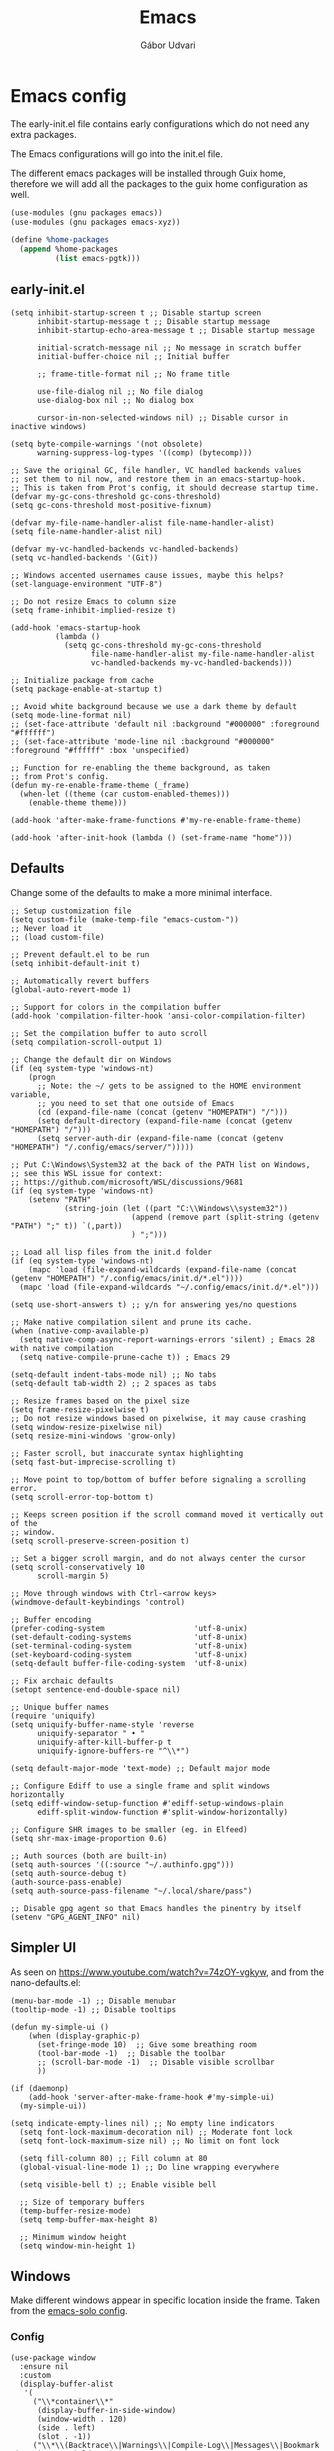 #+title: Emacs
#+author: Gábor Udvari

* Emacs config

The early-init.el file contains early configurations which do not need any extra packages.

#+BEGIN_SRC text :noweb yes :exports none :mkdirp yes :tangle home/.config/emacs/early-init.el
  <<emacs-early>>
#+END_SRC

The Emacs configurations will go into the init.el file.

#+BEGIN_SRC text :noweb yes :exports none :mkdirp yes :tangle home/.config/emacs/init.el
  <<emacs>>
#+END_SRC

The different emacs packages will be installed through Guix home, therefore we will add all the packages to the guix home configuration as well.

#+BEGIN_SRC scheme :noweb-ref guix-home
  (use-modules (gnu packages emacs))
  (use-modules (gnu packages emacs-xyz))

  (define %home-packages
    (append %home-packages
            (list emacs-pgtk)))
#+END_SRC

** early-init.el

#+BEGIN_SRC elisp :noweb-ref emacs-early
  (setq inhibit-startup-screen t ;; Disable startup screen
        inhibit-startup-message t ;; Disable startup message
        inhibit-startup-echo-area-message t ;; Disable startup message

        initial-scratch-message nil ;; No message in scratch buffer
        initial-buffer-choice nil ;; Initial buffer

        ;; frame-title-format nil ;; No frame title

        use-file-dialog nil ;; No file dialog
        use-dialog-box nil ;; No dialog box

        cursor-in-non-selected-windows nil) ;; Disable cursor in inactive windows)

  (setq byte-compile-warnings '(not obsolete)
        warning-suppress-log-types '((comp) (bytecomp)))

  ;; Save the original GC, file handler, VC handled backends values
  ;; set them to nil now, and restore them in an emacs-startup-hook.
  ;; This is taken from Prot's config, it should decrease startup time.
  (defvar my-gc-cons-threshold gc-cons-threshold)
  (setq gc-cons-threshold most-positive-fixnum)

  (defvar my-file-name-handler-alist file-name-handler-alist)
  (setq file-name-handler-alist nil)

  (defvar my-vc-handled-backends vc-handled-backends)
  (setq vc-handled-backends '(Git))

  ;; Windows accented usernames cause issues, maybe this helps?
  (set-language-environment "UTF-8")

  ;; Do not resize Emacs to column size
  (setq frame-inhibit-implied-resize t)

  (add-hook 'emacs-startup-hook
            (lambda ()
              (setq gc-cons-threshold my-gc-cons-threshold
                    file-name-handler-alist my-file-name-handler-alist
                    vc-handled-backends my-vc-handled-backends)))

  ;; Initialize package from cache
  (setq package-enable-at-startup t)

  ;; Avoid white background because we use a dark theme by default
  (setq mode-line-format nil)
  ;; (set-face-attribute 'default nil :background "#000000" :foreground "#ffffff")
  ;; (set-face-attribute 'mode-line nil :background "#000000" :foreground "#ffffff" :box 'unspecified)

  ;; Function for re-enabling the theme background, as taken
  ;; from Prot's config.
  (defun my-re-enable-frame-theme (_frame)
    (when-let ((theme (car custom-enabled-themes)))
      (enable-theme theme)))

  (add-hook 'after-make-frame-functions #'my-re-enable-frame-theme)

  (add-hook 'after-init-hook (lambda () (set-frame-name "home")))
#+END_SRC

** Defaults

Change some of the defaults to make a more minimal interface.

#+begin_src elisp :noweb-ref emacs
  ;; Setup customization file
  (setq custom-file (make-temp-file "emacs-custom-"))
  ;; Never load it
  ;; (load custom-file)

  ;; Prevent default.el to be run
  (setq inhibit-default-init t)

  ;; Automatically revert buffers
  (global-auto-revert-mode 1)

  ;; Support for colors in the compilation buffer
  (add-hook 'compilation-filter-hook 'ansi-color-compilation-filter)

  ;; Set the compilation buffer to auto scroll
  (setq compilation-scroll-output 1)

  ;; Change the default dir on Windows
  (if (eq system-type 'windows-nt)
      (progn
        ;; Note: the ~/ gets to be assigned to the HOME environment variable,
        ;; you need to set that one outside of Emacs
        (cd (expand-file-name (concat (getenv "HOMEPATH") "/")))
        (setq default-directory (expand-file-name (concat (getenv "HOMEPATH") "/")))
        (setq server-auth-dir (expand-file-name (concat (getenv "HOMEPATH") "/.config/emacs/server/")))))

  ;; Put C:\Windows\System32 at the back of the PATH list on Windows,
  ;; see this WSL issue for context:
  ;; https://github.com/microsoft/WSL/discussions/9681
  (if (eq system-type 'windows-nt)
      (setenv "PATH"
              (string-join (let ((part "C:\\Windows\\system32"))
                             (append (remove part (split-string (getenv "PATH") ";" t)) `(,part))
                             ) ";")))

  ;; Load all lisp files from the init.d folder
  (if (eq system-type 'windows-nt)
      (mapc 'load (file-expand-wildcards (expand-file-name (concat (getenv "HOMEPATH") "/.config/emacs/init.d/*.el"))))
    (mapc 'load (file-expand-wildcards "~/.config/emacs/init.d/*.el")))

  (setq use-short-answers t) ;; y/n for answering yes/no questions

  ;; Make native compilation silent and prune its cache.
  (when (native-comp-available-p)
    (setq native-comp-async-report-warnings-errors 'silent) ; Emacs 28 with native compilation
    (setq native-compile-prune-cache t)) ; Emacs 29

  (setq-default indent-tabs-mode nil) ;; No tabs
  (setq-default tab-width 2) ;; 2 spaces as tabs

  ;; Resize frames based on the pixel size
  (setq frame-resize-pixelwise t)
  ;; Do not resize windows based on pixelwise, it may cause crashing
  (setq window-resize-pixelwise nil)
  (setq resize-mini-windows 'grow-only)

  ;; Faster scroll, but inaccurate syntax highlighting
  (setq fast-but-imprecise-scrolling t)

  ;; Move point to top/bottom of buffer before signaling a scrolling error.
  (setq scroll-error-top-bottom t)

  ;; Keeps screen position if the scroll command moved it vertically out of the
  ;; window.
  (setq scroll-preserve-screen-position t)

  ;; Set a bigger scroll margin, and do not always center the cursor
  (setq scroll-conservatively 10
        scroll-margin 5)

  ;; Move through windows with Ctrl-<arrow keys>
  (windmove-default-keybindings 'control)

  ;; Buffer encoding
  (prefer-coding-system                    'utf-8-unix)
  (set-default-coding-systems              'utf-8-unix)
  (set-terminal-coding-system              'utf-8-unix)
  (set-keyboard-coding-system              'utf-8-unix)
  (setq-default buffer-file-coding-system  'utf-8-unix)

  ;; Fix archaic defaults
  (setopt sentence-end-double-space nil)

  ;; Unique buffer names
  (require 'uniquify)
  (setq uniquify-buffer-name-style 'reverse
        uniquify-separator " • "
        uniquify-after-kill-buffer-p t
        uniquify-ignore-buffers-re "^\\*")

  (setq default-major-mode 'text-mode) ;; Default major mode

  ;; Configure Ediff to use a single frame and split windows horizontally
  (setq ediff-window-setup-function #'ediff-setup-windows-plain
        ediff-split-window-function #'split-window-horizontally)

  ;; Configure SHR images to be smaller (eg. in Elfeed)
  (setq shr-max-image-proportion 0.6)

  ;; Auth sources (both are built-in)
  (setq auth-sources '((:source "~/.authinfo.gpg")))
  (setq auth-source-debug t)
  (auth-source-pass-enable)
  (setq auth-source-pass-filename "~/.local/share/pass")

  ;; Disable gpg agent so that Emacs handles the pinentry by itself
  (setenv "GPG_AGENT_INFO" nil)
#+end_src

** Simpler UI

As seen on https://www.youtube.com/watch?v=74zOY-vgkyw, and from the nano-defaults.el:

#+begin_src elisp :noweb-ref emacs
  (menu-bar-mode -1) ;; Disable menubar
  (tooltip-mode -1) ;; Disable tooltips

  (defun my-simple-ui ()
      (when (display-graphic-p)
        (set-fringe-mode 10)  ;; Give some breathing room
        (tool-bar-mode -1)  ;; Disable the toolbar
        ;; (scroll-bar-mode -1)  ;; Disable visible scrollbar
        ))

  (if (daemonp)
      (add-hook 'server-after-make-frame-hook #'my-simple-ui)
    (my-simple-ui))

  (setq indicate-empty-lines nil) ;; No empty line indicators
    (setq font-lock-maximum-decoration nil) ;; Moderate font lock
    (setq font-lock-maximum-size nil) ;; No limit on font lock

    (setq fill-column 80) ;; Fill column at 80
    (global-visual-line-mode 1) ;; Do line wrapping everywhere

    (setq visible-bell t) ;; Enable visible bell

    ;; Size of temporary buffers
    (temp-buffer-resize-mode)
    (setq temp-buffer-max-height 8)

    ;; Minimum window height
    (setq window-min-height 1)
#+end_src

** Windows

Make different windows appear in specific location inside the frame. Taken from the [[https://github.com/LionyxML/emacs-solo/blob/main/init.el][emacs-solo config]].

*** Config

#+begin_src elisp :noweb-ref emacs
  (use-package window
    :ensure nil
    :custom
    (display-buffer-alist
     '(
       ("\\*container\\*"
        (display-buffer-in-side-window)
        (window-width . 120)
        (side . left)
        (slot . -1))
       ("\\*\\(Backtrace\\|Warnings\\|Compile-Log\\|Messages\\|Bookmark List\\|Occur\\|eldoc\\)\\*"
        (display-buffer-in-side-window)
        (window-height . 0.25)
        (side . bottom)
        (slot . 0))
       ("\\*\\(Async Shell Command\\|Shell Command\\|compilation\\)\\*"
        (display-buffer-in-side-window)
        (window-height . 0.25)
        (side . bottom)
        (slot . 0))
       ("\\*\\([Hh]elp\\)\\*"
        (display-buffer-in-side-window)
        (window-width . 75)
        (side . right)
        (slot . 0))
       ("\\*\\(Ibuffer\\)\\*"
        (display-buffer-in-side-window)
        (window-width . 100)
        (side . right)
        (slot . 1))
       ("\\*\\(Flymake diagnostics\\|xref\\|Completions\\)"
        (display-buffer-in-side-window)
        (window-height . 0.25)
        (side . bottom)
        (slot . 1))
       ("\\*\\(grep\\|find\\)\\*"
        (display-buffer-in-side-window)
        (window-height . 0.25)
        (side . bottom)
        (slot . 2))
       )))
#+end_src

** Fonts

*** Config

Do not use any packages for this, just the built-in ~set-face-attribute~.

#+begin_src elisp :noweb-ref emacs
  (defun apply-fonts (variable-font fixed-font)
    (progn (let ((font fixed-font))
               (if (member font (font-family-list))
                   (progn (set-face-attribute 'default nil :font font :height 100)
                          (set-face-attribute 'fixed-pitch nil :font font :height 100))))
             (let ((font variable-font))
               (if (member font (font-family-list))
                   (progn (set-face-attribute 'mode-line nil :font font :height 120)
                          (set-face-attribute 'variable-pitch nil :font font :height 120))))))
#+end_src

We set separate fonts on Windows and where Guix is available, because Guix can install our custom fonts, but [[https://github.com/microsoft/terminal/issues/3257][Windows currently has issues]] with user installed fonts. Use Calibri and Cascadia Mono on Windows and use Cantarell and Fira Code where Guix is available:

#+begin_src elisp :noweb-ref emacs
  (defun my-fonts ()
    (cond ((eq system-type 'windows-nt) (apply-fonts "Calibri" "Cascadia Mono"))
          ((executable-find "guix") (apply-fonts "Cantarell" "Fira Code"))))
#+end_src

#+begin_src elisp :noweb-ref emacs
  (my-fonts)
  (if (daemonp)
      (add-hook 'server-after-make-frame-hook #'my-fonts))
#+end_src

** Modus themes

*** Installation

The themes modus-operandi and modus-vivendi are part of Emacs since version 28. No need for installation.

*** Config

#+begin_src elisp :noweb-ref emacs
  ;; Make customisations that affect Emacs faces BEFORE loading a theme
  ;; (any change needs a theme re-load to take effect).
  (use-package emacs
    :init
    ;; If you like two specific themes and want to switch between them, you
    ;; can specify them in `modus-themes-to-toggle' and then invoke the command
    ;; `modus-themes-toggle'.  All the themes are included in the variable
    ;; `modus-themes-collection'.
    (setq modus-themes-to-toggle '(modus-operandi modus-vivendi))

    ;; Set org blocks background
    (setq modus-themes-org-blocks 'gray-background) ; {nil,'gray-background,'tinted-background}

    (setq modus-themes-headings ; read the manual's entry or the doc string
          '((0 variable-pitch light 1.9)
            (1 variable-pitch light 1.8)
            (2 variable-pitch regular 1.7)
            (3 variable-pitch regular 1.6)
            (4 variable-pitch regular 1.5)
            (5 variable-pitch 1.4) ; absence of weight means `bold'
            (6 variable-pitch 1.3)
            (7 variable-pitch 1.2)
            (t variable-pitch 1.1)))

    ;; They are nil by default...
    (setq modus-themes-mixed-fonts t
          modus-themes-variable-pitch-ui t)

    ;; Configure modeline
    (setq modus-themes-mode-line '(accented borderless 4 0.9))

    ;; Add background for fringe area
    (setq modus-themes-fringes 'subtle)

    ;; Read the doc string or manual for this one.  The symbols can be
    ;; combined in any order.
    (setq modus-themes-region '(intense no-extend neutral))

    ;; Disable all other themes to avoid awkward blending:
    (mapc #'disable-theme custom-enabled-themes)

    :config
    ;; We use the built-in theme
    (load-theme 'modus-operandi))
#+end_src

** Package handling

Enable packages and use-package in all cases regardless of version (I use at least Emacs 29 everywhere) or OS.

#+begin_src elisp :noweb-ref emacs
  (require 'package)
  (eval-when-compile
    (require 'use-package))
#+end_src

Packages should not be ensured when Guix is available, but useful otherwise.

#+begin_src elisp :noweb-ref emacs
  (unless (or (executable-find "guix") (package-installed-p 'quelpa))
    (package-vc-install "https://github.com/quelpa/quelpa")

    ;; This is the officialy recommended way to bootstrap quelpa, but the
    ;; raw.githubusercontent.com domain might be prohibited
    ; (with-temp-buffer
    ;   (url-insert-file-contents "https://raw.githubusercontent.com/quelpa/quelpa/master/quelpa.el")
    ;   (eval-buffer)
    ;  (quelpa-self-upgrade)))
    )

  (setq quelpa-checkout-melpa-p ())
  (setq quelpa-update-melpa-p ())
#+end_src

** No littering

*** Installation

If Guix is not installed, then install within Emacs with Quelpa:

#+begin_src elisp :noweb-ref emacs
  (unless (executable-find "guix")
    (progn
      (quelpa
       '(compat
         :fetcher github
         :repo "emacs-compat/compat"))
      (quelpa
       '(no-littering
         :fetcher github
         :repo "emacscollective/no-littering"))))
#+end_src

Add the Guix package to the home config:

#+begin_src scheme :noweb-ref guix-home
  (define %home-packages
    (append %home-packages
            (list emacs-no-littering)))
#+end_src

*** Config

#+begin_src elisp :noweb-ref emacs
  (use-package no-littering
    :init
    ;; Move auto-save files to var
    (setq auto-save-file-name-transforms
          `((".*" ,(no-littering-expand-var-file-name "auto-save/") t)))
    ;; Store custom-file in etc
    (setq custom-file (no-littering-expand-etc-file-name "custom.el"))
    (load custom-file 'noerror 'nomessage)
    ;; Enable no-littering to configure auto-save, backup, etc.
    (no-littering-theme-backups))
#+end_src

** Spacious padding

*** Installation

If guix is not installed, then install within Emacs using quelpa:

#+begin_src elisp :noweb-ref emacs
  (unless (executable-find "guix")
    (quelpa
     '(spacious-padding
       :fetcher github
       :repo "protesilaos/spacious-padding")))
#+end_src

Add the Guix packages to the home config:

#+begin_src scheme :noweb-ref guix-home
  (define %home-packages
    (append %home-packages
            (list emacs-spacious-padding)))
#+end_src

*** Configuration

#+BEGIN_SRC elisp :noweb-ref emacs
  (use-package spacious-padding
    :config
    (setq spacious-padding-widths
      '( :internal-border-width 0
         :header-line-width 4
         :mode-line-width 6
         :tab-width 4
         :tab-bar-width 0
         :right-divider-width 30
         :scroll-bar-width 20
         :fringe-width 8))
    ;; Emacs server-client mode has an ugly black border, this fixes it
    (if (daemonp)
        (add-hook 'server-after-make-frame-hook (lambda () (spacious-padding-mode 1)))
        (spacious-padding-mode 1)))
#+END_SRC

** Line numbers

#+BEGIN_SRC elisp :noweb-ref emacs
  (use-package display-line-numbers
    :config
    ;; Set absolute line numbers.  A value of "relative" is also useful.
    (setq display-line-numbers-type t)

    ;; Enable line numbers for programming modes
    (add-hook 'prog-mode-hook (lambda () (display-line-numbers-mode 1))))
#+END_SRC

** svg-tag-mode

*** Installation

If guix is not installed, then install within Emacs using quelpa:

#+BEGIN_SRC elisp :noweb-ref emacs
  (unless (executable-find "guix")
    (quelpa
     '(svg-lib
       :fetcher github
       :stable nil
       :repo "rougier/svg-lib"))
    (quelpa
     '(svg-tag-mode
       :fetcher github
       :stable nil
       :repo "rougier/svg-tag-mode"))
    )
#+END_SRC

Add the Guix packages to the home config:

#+BEGIN_SRC scheme :noweb-ref guix-home
  (define %home-packages
    (append %home-packages
            (list emacs-svg-lib emacs-svg-tag-mode)))
#+END_SRC

*** Configuration

#+begin_src elisp :noweb-ref emacs
  ;; Same as example-2.el from svg-tag-mode
  (defconst date-re "[0-9]\\{4\\}-[0-9]\\{2\\}-[0-9]\\{2\\}")
  (defconst time-re "[0-9]\\{2\\}:[0-9]\\{2\\}")
  (defconst day-re "[A-Za-z]\\{1,3\\}")  ;;; Allow less than 1 character for HUN localization
  (defconst day-time-re (format "\\(%s\\)? ?\\(%s\\)?" day-re time-re))

  (defun svg-progress-percent (value)
    (save-match-data
      (svg-image (svg-lib-concat
                  (svg-lib-progress-bar  (/ (string-to-number value) 100.0)
                                         nil :margin 0 :stroke 2 :radius 3 :padding 2 :width 11)
                  (svg-lib-tag (concat value "%")
                               nil :stroke 0 :margin 0)) :ascent 'center)))

  (defun svg-progress-count (value)
    (save-match-data
      (let* ((seq (split-string value "/"))
             (count (if (stringp (car seq))
                        (float (string-to-number (car seq)))
                      0))
             (total (if (stringp (cadr seq))
                        (float (string-to-number (cadr seq)))
                      1000)))
        (svg-image (svg-lib-concat
                    (svg-lib-progress-bar (/ count total) nil
                                          :margin 0 :stroke 2 :radius 3 :padding 2 :width 11)
                    (svg-lib-tag value nil
                                 :stroke 0 :margin 0)) :ascent 'center))))

  (use-package svg-tag-mode
    :init
    (setq svg-tag-tags
          `(
            ;; Org tags
            ; (":\\([A-Za-z0-9]+\\)" . ((lambda (tag) (svg-tag-make tag))))
            ; (":\\([A-Za-z0-9]+[ \-]\\)" . ((lambda (tag) tag)))

            ;; Task priority
            ("\\[#[A-Z]\\]" . ( (lambda (tag)
                                  (svg-tag-make tag :face 'org-priority
                                                :beg 2 :end -1 :margin 0))))

            ;; TODO / DONE
            ("TODO" . ((lambda (tag) (svg-tag-make "TODO" :face 'org-todo :inverse t :margin 0))))
            ("DONE" . ((lambda (tag) (svg-tag-make "DONE" :face 'org-done :margin 0))))


            ;; Citation of the form [cite:@Knuth:1984]
            ("\\(\\[cite:@[A-Za-z]+:\\)" . ((lambda (tag)
                                              (svg-tag-make tag
                                                            :inverse t
                                                            :beg 7 :end -1
                                                            :crop-right t))))
            ("\\[cite:@[A-Za-z]+:\\([0-9]+\\]\\)" . ((lambda (tag)
                                                       (svg-tag-make tag
                                                                     :end -1
                                                                     :crop-left t))))


            ;; Active date (with or without day name, with or without time)
            (,(format "\\(<%s>\\)" date-re) .
             ((lambda (tag)
                (svg-tag-make tag :beg 1 :end -1 :margin 0))))
            (,(format "\\(<%s \\)%s>" date-re day-time-re) .
             ((lambda (tag)
                (svg-tag-make tag :beg 1 :inverse nil :crop-right t :margin 0))))
            (,(format "<%s \\(%s>\\)" date-re day-time-re) .
             ((lambda (tag)
                (svg-tag-make tag :end -1 :inverse t :crop-left t :margin 0))))

            ;; Inactive date (with or without day name, with or without time)
            (,(format "\\(\\[%s\\]\\)" date-re) .
             ((lambda (tag)
                (svg-tag-make tag :beg 1 :end -1 :margin 0 :face 'org-date))))
            (,(format "\\(\\[%s \\)%s\\]" date-re day-time-re) .
             ((lambda (tag)
                (svg-tag-make tag :beg 1 :inverse nil :crop-right t :margin 0 :face 'org-date))))
            (,(format "\\[%s \\(%s\\]\\)" date-re day-time-re) .
             ((lambda (tag)
                (svg-tag-make tag :end -1 :inverse t :crop-left t :margin 0 :face 'org-date))))

            ;; Progress
            ("\\(\\[[0-9]\\{1,3\\}%\\]\\)" . ((lambda (tag)
                                                (svg-progress-percent (substring tag 1 -2)))))
            ("\\(\\[[0-9]+/[0-9]+\\]\\)" . ((lambda (tag)
                                              (svg-progress-count (substring tag 1 -1)))))
            ))
    :hook (;(prog-mode . svg-tag-mode)
           (org-mode . svg-tag-mode))
    )
#+end_src

** Dired

*** Configuration

#+begin_src elisp :noweb-ref emacs
  (use-package dired
    :config
    (setq dired-kill-when-opening-new-dired-buffer 1)
    (when (eq system-type 'windows-nt)
      ;; ls-lisp.el only kicks in on Windows. Everywhere else where
      ;; coreutils is available the TIME_STYLE environment variable
      ;; can be used. That one is taken care by exec-path-from-shell.
      (setq ls-lisp-format-time-list '("%F %H:%M" "%F %H:%M")
            ls-lisp-use-localized-time-format t)))
#+end_src

** Which key

*** Installation

If guix is not installed, then install within Emacs using quelpa:

#+BEGIN_SRC elisp :noweb-ref emacs
  (unless (executable-find "guix")
    (quelpa
     '(which-key
       :fetcher github
       :repo "justbur/emacs-which-key")))
#+END_SRC

Add the Guix packages to the home config:

#+BEGIN_SRC scheme :noweb-ref guix-home
  (define %home-packages
    (append %home-packages
            (list emacs-which-key)))
#+END_SRC

*** Configuration

#+BEGIN_SRC elisp :noweb-ref emacs
  (use-package which-key
    :init
    (which-key-mode)
    )
#+END_SRC

** Exec path from shell

*** Installation

If guix is not installed, then install within Emacs using quelpa:

#+BEGIN_SRC elisp :noweb-ref emacs
  (unless (executable-find "guix")
    (quelpa
     '(exec-path-from-shell
       :fetcher github
       :repo "purcell/exec-path-from-shell")))
#+END_SRC

Add the Guix packages to the home config:

#+BEGIN_SRC scheme :noweb-ref guix-home
  (define %home-packages
    (append %home-packages
            (list emacs-exec-path-from-shell)))
#+END_SRC

*** Configuration

#+begin_src elisp :noweb-ref emacs
  (use-package exec-path-from-shell
    :init
    ;; TODO: there is something breaking Emacs if an interactive shell is used, only do a login shell
    (setq exec-path-from-shell-arguments (list "-l"))
    ;; There is an issue setting variables on Windows, set the shell variables depending on the OS
    (if (eq system-type 'windows-nt)
        (setq exec-path-from-shell-variables ())
      (setq exec-path-from-shell-variables '("PATH" "SSH_AUTH_SOCK" "SSH_AGENT_PID" "TIME_STYLE")))
    :config
    (exec-path-from-shell-initialize))
#+end_src

** Vertico

*** Installation

If guix is not installed, then install within Emacs using quelpa:

#+BEGIN_SRC elisp :noweb-ref emacs
  (unless (executable-find "guix")
    (quelpa
     '(vertico
       :fetcher github
       :repo "minad/vertico")))
#+END_SRC

Add the Guix package to the home config:

#+BEGIN_SRC scheme :noweb-ref guix-home
  (define %home-packages
    (append %home-packages
            (list emacs-vertico)))
#+END_SRC

*** Configuration

#+BEGIN_SRC elisp :noweb-ref emacs
  ;; Configure vertico
  (use-package vertico
    :init
    (vertico-mode)
    (setq enable-recursive-minibuffers t))
#+END_SRC

** Orderless

*** Installation

If guix is not installed, then install within Emacs using quelpa:

#+BEGIN_SRC elisp :noweb-ref emacs
  (unless (executable-find "guix")
    (quelpa
     '(orderless
       :fetcher github
       :repo "oantolin/orderless")))
#+END_SRC

Add the Guix packages to the home config:

#+BEGIN_SRC scheme :noweb-ref guix-home
  (define %home-packages
    (append %home-packages
            (list emacs-orderless)))
#+END_SRC

*** Configuration

#+BEGIN_SRC elisp :noweb-ref emacs
  (use-package orderless
    :custom
    (completion-styles '(orderless basic))
    (completion-category-overrides '((file (styles basic partial-completion)))))
#+END_SRC

** Syntax checking

*** Installation

If guix is not installed, then install within Emacs using quelpa:

#+BEGIN_SRC elisp :noweb-ref emacs
  (unless (executable-find "guix")
    (quelpa
     '(flycheck
       :fetcher github
       :repo "flycheck/flycheck"
       :files (:defaults
             "flycheck-readme.txt"))))
#+END_SRC

Add the Guix packages to the home config:

#+BEGIN_SRC scheme :noweb-ref guix-home
  (define %home-packages
    (append %home-packages
            (list emacs-flycheck)))
#+END_SRC

*** Configuration

#+BEGIN_SRC elisp :noweb-ref emacs
  (use-package flycheck
    :init (global-flycheck-mode))
#+END_SRC

** Spell checking

*** Installation

Flyspell is part of Emacs, no need to install the Emacs package separately.

Add the language file Guix packages to the home config:
#+begin_src scheme :noweb-ref guix-home
  (use-modules (gnu packages hunspell))

  (define %home-packages
    (append %home-packages
            (list hunspell
                  hunspell-dict-hu
                  hunspell-dict-en)))
#+end_src

If you are not on Guix you can download the dictionaries from the LibreOffice repository:

https://cgit.freedesktop.org/libreoffice/dictionaries/tree

*** Configuration

#+BEGIN_SRC elisp :noweb-ref emacs
  (use-package flyspell
    :init
    ;; Configure hunspell
    (setq ispell-program-name "hunspell")
    (setq ispell-hunspell-dict-paths-alist
          '(("hu_HU" (concat (if (eq system-type 'windows-nt) (getenv "USERPROFILE") "~") (if (executable-find "guix") "/.guix-home/profile" "/.local") "/share/hunspell/hu_HU.aff"))
            ("en_US" (concat (if (eq system-type 'windows-nt) (getenv "USERPROFILE") "~") (if (executable-find "guix") "/.guix-home/profile" "/.local") "/share/hunspell/en_US.aff"))
            ))
    (setq ispell-local-dictionary-alist
          '(("Hungarian" "[[:alpha:]]" "[^[:alpha:]]" "[']" nil ("-d" "hu_HU") nil utf-8)
            ("English"   "[[:alpha:]]" "[^[:alpha:]]" "[']" nil ("-d" "en_US") nil utf-8)
            ))
    )
#+END_SRC

** Pass

*** Installation

If guix is not installed, then install within Emacs using quelpa, with all the dependencies:

#+begin_src elisp :noweb-ref emacs
  (unless (executable-find "guix")
    (progn
      (quelpa
       '(compat
         :fetcher github
         :repo "emacs-compat/compat"))
      (quelpa
       '(with-editor
          :fetcher github
          :repo "magit/with-editor"))
      (quelpa
       '(password-store
         :fetcher github
         :repo "emacsmirror/password-store"))
      (quelpa
       '(password-store-otp
         :fetcher github
         :repo "volrath/password-store-otp.el"))
      (quelpa
       '(pass
         :fetcher github
         :repo "NicolasPetton/pass"))))
#+end_src

Add the Guix packages to the home config:

#+begin_src scheme :noweb-ref guix-home
  (use-modules (gnu packages emacs-xyz))

  (define %home-packages
    (append %home-packages
            (list emacs-pass)))
#+end_src

*** Configuration

#+BEGIN_SRC elisp :noweb-ref emacs
  (use-package pass)
#+END_SRC

** Age

Age is a dependency of Passage, if guix is not used we need to take care of it manually.

*** Installation

If guix is not installed, then install within Emacs using quelpa:

#+begin_src elisp :noweb-ref emacs
  (unless (executable-find "guix")
    (quelpa
     '(age
       :fetcher github
       :repo "anticomputer/age.el")))
#+end_src

If guix is used, then ~emacs-passage~ will already install it, because it is a dependency.

*** Configuration

#+begin_src elisp :noweb-ref emacs
  (use-package age
    :config
    (age-file-enable))
#+end_src

** Passage

*** Installation

If guix is not installed, then install within Emacs using quelpa and all the dependencies:

#+begin_src elisp :noweb-ref emacs
  (unless (executable-find "guix")
    (progn
      (quelpa
       '(compat
         :fetcher github
         :repo "emacs-compat/compat"))
      (quelpa
       '(with-editor
          :fetcher github
          :repo "magit/with-editor"))
      (quelpa
       '(s
         :fetcher github
         :repo "magnars/s.el"))
      (quelpa
       '(dash
         :fetcher github
         :repo "magnars/dash.el"))
      (quelpa
       '(f
         :fetcher github
         :repo "rejeep/f.el"))
       (quelpa
        '(passage
          :fetcher github
          :repo "anticomputer/passage.el"))))
#+end_src

Add the Guix packages to the home config:

#+begin_src scheme :noweb-ref guix-home
  (use-modules (gnu packages emacs-xyz))

  (define %home-packages
    (append %home-packages
            (list emacs-passage)))
#+end_src

*** Configuration

#+begin_src elisp :noweb-ref emacs
  (use-package passage)
#+end_src

** MU4E

*** Installation

TODO Need to figure out a way to install mu4e with quelpa.

Add the package to the guix-home config:

#+begin_src scheme :noweb-ref guix-home
  (use-modules (gnu packages mail))

  (define %home-packages
    (append %home-packages
            (list mu)))
#+end_src

*** Configuration

#+begin_src elisp :noweb-ref emacs
  (use-package mu4e
    :if (executable-find "guix")
    :config
    (setq mu4e-maildir "~/Mail")  ; Path to your Maildir
    (setq mu4e-get-mail-command "mbsync --all")
    (setq mu4e-confirm-quit nil)  ; Do not ask when quitting
    (setq mu4e-update-interval 300)  ; Update interval in seconds
    (setq mu4e-contexts
          `( ,(make-mu4e-context
               :name "gGmail"
               :enter-func (lambda () (mu4e-message "Entering Gmail context"))
               :leave-func (lambda () (mu4e-message "Leaving Gmail context"))
               :match-func (lambda (msg)
                             (when msg
                               (mu4e-message-contact-field-matches msg
                                                                   :to "gabor.udvari@gmail.com")))
               :vars '( ( user-mail-address	    . "gabor.udvari@gmail.com" )
                        ( user-full-name	    . "Udvari Gábor" )
                        ( message-signature .
                          (concat
                           "Üdvözlettel,\n"
                           "Udvari Gábor\n"))))

             ,(make-mu4e-context
               :name "hPersonal Hungarian"
               :enter-func (lambda () (mu4e-message "Entering Personal Hungarian context"))
               :leave-func (lambda () (mu4e-message "Leaving Personal Hungarian context"))
               :match-func (lambda (msg)
                             (when msg
                               (mu4e-message-contact-field-matches msg
                                                                   :to "level@udvarigabor.hu")))
               :vars '( ( user-mail-address	       . "level@udvarigabor.hu" )
                        ( user-full-name	       . "Udvari Gábor" )
                        ( message-signature         .
                          (concat
                           "Üdvözlettel,\n"
                           "Udvari Gábor\n"))))

             ,(make-mu4e-context
               :name "ePersonal English"
               :enter-func (lambda () (mu4e-message "Entering Personal English context"))
               :leave-func (lambda () (mu4e-message "Leaving Personal English context"))
               :match-func (lambda (msg)
                             (when msg
                               (mu4e-message-contact-field-matches msg
                                                                   :to "mail@gaborudvari.com")))
               :vars '( ( user-mail-address	       . "mail@gaborudvari.com" )
                        ( user-full-name	       . "Gabor Udvari" )
                        ( message-signature         .
                          (concat
                           "Best regards,\n"
                           "Gabor Udvari\n"))))))

    ;; set `mu4e-context-policy` and `mu4e-compose-policy` to tweak when mu4e should
    ;; guess or ask the correct context, e.g.

    ;; start with the first (default) context;
    ;; default is to ask-if-none (ask when there's no context yet, and none match)
    ;; (setq mu4e-context-policy 'pick-first)

    ;; compose with the current context is no context matches;
    ;; default is to ask
    ;; (setq mu4e-compose-context-policy nil)
    )
#+end_src

** Org mode

*** Installation

Org is bundled inside Emacs, so only need to install some extra packages, like emacs-org-modern and emacs-org-contrib.

If guix is not installed, then install within Emacs using quelpa:

#+begin_src elisp :noweb-ref emacs
  (unless (executable-find "guix")
    (quelpa
     '(org-contrib
       :fetcher github
       :repo "emacsmirror/org-contrib"
       :stable nil
       :files (:defaults
               "lisp")))
    (quelpa
     '(org-modern
       :fetcher github
       :repo "minad/org-modern"))
    (quelpa
     '(org-margin
       :fetcher github
       :repo "rougier/org-margin")))
#+end_src

Add the Guix packages to the home config:

#+begin_src scheme :noweb-ref guix-home
  (define %home-packages
    (append %home-packages
            (list emacs-org-modern
                  emacs-org-contrib
                  emacs-org-texlive-collection
                  emacs-org-margin)))
#+end_src

*** Configuration

#+BEGIN_SRC elisp :noweb-ref emacs
  (defun myhooks/org-mode-setup ()
    ;; Disable org-indent-mode because it causes empty background
    ;; for source blocks when the lines are too long
    (org-indent-mode -1)
    (variable-pitch-mode 1)
    (setq visual-line-fringe-indicators t)
    (visual-line-mode 1))

  (defun myhooks/org-font-setup ()
    ;; Set faces for heading levels
    (dolist (face '((org-level-1 . 1.3)
                    (org-level-2 . 1.25)
                    (org-level-3 . 1.2)
                    (org-level-4 . 1.1)
                    (org-level-5 . 1.05)
                    (org-level-6 . 1.05)
                    (org-level-7 . 1.05)
                    (org-level-8 . 1.05)))
      (set-face-attribute (car face) nil :height (cdr face)))

    ;; Ensure that anything that should be fixed-pitch in Org files appears that way
    (set-face-attribute 'org-block nil    :inherit 'fixed-pitch)
    (set-face-attribute 'org-code nil     :inherit '(shadow fixed-pitch))
    (set-face-attribute 'org-table nil    :inherit '(shadow fixed-pitch))
    (set-face-attribute 'org-verbatim nil :inherit '(shadow fixed-pitch))
    (set-face-attribute 'org-special-keyword nil :inherit '(font-lock-comment-face fixed-pitch))
    (set-face-attribute 'org-meta-line nil :inherit '(font-lock-comment-face fixed-pitch))
    (set-face-attribute 'org-checkbox nil :inherit 'fixed-pitch))

  (use-package org
    :hook (org-mode . myhooks/org-mode-setup)
    :hook (org-mode . myhooks/org-font-setup)
    :init
    (setq org-ellipsis "…")  ; Calibri also needs to support this
    (setq org-hide-leading-stars nil)  ; Hide leading stars
    (setq org-src-fontify-natively t)
    (setq org-startup-folded 'nofold)

    ;; Active Babel languages
    (org-babel-do-load-languages
     'org-babel-load-languages
     '((shell . t)
       (sql . t)
       (scheme . t))))

  (use-package org-agenda
    :init
    (if (eq system-type 'windows-nt)
        (defvar my-notes-folder (concat (getenv "HOMEPATH") "/Notes/"))
      (defvar my-notes-folder (concat (getenv "HOME") "/Notes/")))
    (when (file-exists-p my-notes-folder)
      (setq org-agenda-files (directory-files-recursively my-notes-folder "." t))))

  (use-package org-tempo)
  (use-package org-contrib)

  (use-package ox-beamer)
  (use-package ox-latex
    :init
    (setq latex-run-command "xelatex"))

  (use-package ox-md)
  (use-package ox-confluence)

  (use-package org-modern
    :after org
    :config
    ;; Disable fringe, because Olivetti will move it to the left
    ;; and it looks ugly:
    (setq org-modern-block-fringe nil)
    ;; Disable org-modern-star, titles will be styled by the org-margin package
    (setq org-modern-star nil)
    ;; Disable a few org-modern stylings, where svg-tag-mode is better
    (setq org-modern-timestamp nil
          org-modern-priority nil
          org-modern-todo nil
          org-modern-tag nil
          org-modern-progress nil)
    (with-eval-after-load 'org (global-org-modern-mode)))

  (use-package org-margin
    :after org
    :hook (org-mode . org-margin-mode))
#+END_SRC

** Htmlize

*** Installation

If guix is not installed, then install within Emacs using quelpa:

#+BEGIN_SRC elisp :noweb-ref emacs
  (unless (executable-find "guix")
    (quelpa
     '(htmlize
       :fetcher github
       :repo "hniksic/emacs-htmlize")))
#+END_SRC

Add the Guix package to the home config:

#+BEGIN_SRC scheme :noweb-ref guix-home
  (define %home-packages
    (append %home-packages
            (list emacs-htmlize)))
#+END_SRC

*** Configuration

#+BEGIN_SRC elisp :noweb-ref emacs
  (use-package htmlize)
#+END_SRC

** PlantUML mode

*** Installation

If guix is not installed, then install within Emacs using quelpa:

#+BEGIN_SRC elisp :noweb-ref emacs
  (unless (executable-find "guix")
    (quelpa
     '(plantuml-mode
       :fetcher github
       :repo "skuro/plantuml-mode")))
#+END_SRC

Add the Guix package to the home config:

#+BEGIN_SRC scheme :noweb-ref guix-home
  (define %home-packages
    (append %home-packages
            (list emacs-plantuml-mode)))
#+END_SRC

*** Configuration

#+BEGIN_SRC elisp :noweb-ref emacs
  (use-package plantuml-mode
    :init
    ;; Set the execution mode to server
    (setq plantuml-default-exec-mode 'server)
    ;; Add support for org source blocks
    (add-to-list
     'org-src-lang-modes '("plantuml" . plantuml))
    )
#+END_SRC

** Engrave-faces

*** Installation

If guix is not installed, then install within Emacs using quelpa:

#+BEGIN_SRC elisp :noweb-ref emacs
  (unless (executable-find "guix")
    (quelpa
     '(engrave-faces
       :fetcher github
       :repo "tecosaur/engrave-faces")))
#+END_SRC

Add the Guix package to the home config:

#+BEGIN_SRC scheme :noweb-ref guix-home
  (define %home-packages
    (append %home-packages
            (list emacs-engrave-faces)))
#+END_SRC

*** Configuration

#+BEGIN_SRC elisp :noweb-ref emacs
  (use-package engrave-faces
    :init
    (setq org-latex-src-block-backend 'engraved))
#+END_SRC

** PHP mode

*** Installation

If guix is not installed, then install within Emacs using quelpa:

#+BEGIN_SRC elisp :noweb-ref emacs
  (unless (executable-find "guix")
    (quelpa
     '(php-mode
       :fetcher github
       :repo "emacs-php/php-mode")))
#+END_SRC

Add the Guix package to the home config:

#+BEGIN_SRC scheme :noweb-ref guix-home
  (define %home-packages
    (append %home-packages
            (list emacs-php-mode)))
#+END_SRC

*** Configuration

#+BEGIN_SRC elisp :noweb-ref emacs
  (use-package php-mode
    :config
    (setq php-mode-coding-style 'psr2))
#+END_SRC

** Paredit

*** Installation

If guix is not installed, then install within Emacs using quelpa:

#+BEGIN_SRC elisp :noweb-ref emacs
  (unless (executable-find "guix")
    (quelpa
     '(paredit
       :fetcher github
       :repo "emacsmirror/paredit")))
#+END_SRC

Add the Guix package to the home config:

#+BEGIN_SRC scheme :noweb-ref guix-home
  (define %home-packages
    (append %home-packages
            (list emacs-paredit)))
#+END_SRC

*** Configuration

#+BEGIN_SRC elisp :noweb-ref emacs
  (use-package paredit
    :commands (enable-paredit-mode)
    :hook ((emacs-lisp-mode . enable-paredit-mode)
           (eval-expression-minibuffer-setup . enable-paredit-mode)
           (ielm-mode . enable-paredit-mode)
           (lisp-mode . enable-paredit-mode)
           (lisp-interaction-mode . enable-paredit-mode)
           (scheme-mode . enable-paredit-mode)
           (slime-repl-mode . enable-paredit-mode)
           (clojure-mode . enable-paredit-mode)
           (clojurescript-mode . enable-paredit-mode)
           (cider-repl-mode . enable-paredit-mode)
           (cider-mode . enable-paredit-mode)
           (clojure-mode . enable-paredit-mode))
    :config
    (show-paren-mode t)

    :bind (("C->" . paredit-forward-slurp-sexp)
           ("C-<" . paredit-forward-barf-sexp)
           ("C-M-<" . paredit-backward-slurp-sexp)
           ("C-M->" . paredit-backward-barf-sexp)
           ("<C-right>" .  nil)
           ("<C-left>" .  nil)
           ("M-[" . paredit-wrap-square)
           ("M-{" . paredit-wrap-curly))

    ;; :after (autoload 'enable-paredit-mode "paredit" "Turn on
    ;; pseudo-structural editing of Lisp code." t)
    )
#+END_SRC

** Geiser

*** Installation

If guix is not installed, then install within Emacs using quelpa:

#+begin_src elisp :noweb-ref emacs
  (unless (or (eq system-type 'windows-nt) (executable-find "guix"))
    (quelpa
     '(geiser
       :fetcher github
       :repo "emacsmirror/geiser"
       :files (:defaults
               "elisp")))
    (quelpa
     '(geiser-guile
       :fetcher github
       :repo "emacsmirror/geiser-guile"
       :files (:defaults
               "src"))))
#+end_src

Add the Guix package to the home config:

#+BEGIN_SRC scheme :noweb-ref guix-home
  (define %home-packages
    (append %home-packages
            (list emacs-geiser
                  emacs-geiser-guile)))
#+END_SRC

*** Configuration

#+begin_src elisp :noweb-ref emacs
  (use-package geiser-guile
    :unless (eq system-type 'windows-nt)
    :load-path (lambda () (file-name-concat (package-desc-dir (package-get-descriptor 'geiser))
                                            "elisp")))
#+end_src

** Markdown mode

*** Installation

If guix is not installed, then install within Emacs using quelpa:

#+BEGIN_SRC elisp :noweb-ref emacs
  (unless (executable-find "guix")
    (quelpa
     '(markdown-mode
       :fetcher github
       :repo "jrblevin/markdown-mode"))
    )
#+END_SRC

Add the Guix package to the home config:

#+BEGIN_SRC scheme :noweb-ref guix-home
  (define %home-packages
    (append %home-packages
            (list emacs-markdown-mode)))
#+END_SRC

*** Configuration

#+BEGIN_SRC elisp :noweb-ref emacs
  (defun myhooks/markdown-mode-setup ()
    (variable-pitch-mode 1)
    (visual-line-mode 1))

  (defun myhooks/markdown-font-setup ()
    ;; Set faces for heading levels
    (dolist (face '((markdown-header-face-1 . 1.2)
                    (markdown-header-face-2 . 1.1)
                    (markdown-header-face-3 . 1.05)
                    (markdown-header-face-4 . 1.0)
                    (markdown-header-face-5 . 1.1)
                    (markdown-header-face-6 . 1.1)
                    (markdown-markup-face . 1.0)
                    ))
      (set-face-attribute (car face) nil :height (cdr face)))
    )

  (use-package markdown-mode
    :init
    (add-to-list 'auto-mode-alist
                 '("\\.\\(?:md\\|markdown\\|mkd\\|mdown\\|mkdn\\|mdwn\\)\\'" . markdown-mode))

    (autoload 'gfm-mode "markdown-mode"
      "Major mode for editing GitHub Flavored Markdown files" t)
    (add-to-list 'auto-mode-alist '("README\\.md\\'" . gfm-mode))

    (add-hook 'markdown-mode-hook #'myhooks/markdown-font-setup)
    (add-hook 'markdown-mode-hook #'myhooks/markdown-mode-setup)
    (add-hook 'markdown-mode-hook #'myhooks/visual-fill)
    )
#+END_SRC

** YAML mode

*** Installation

If guix is not installed, then install within Emacs using quelpa:

#+BEGIN_SRC elisp :noweb-ref emacs
  (unless (executable-find "guix")
    (quelpa
     '(yaml-mode
       :fetcher github
       :repo "yoshiki/yaml-mode"))
    )
#+END_SRC

Add the Guix package to the home config:

#+BEGIN_SRC scheme :noweb-ref guix-home
  (define %home-packages
    (append %home-packages
            (list emacs-yaml-mode)))
#+END_SRC

*** Configuration

#+BEGIN_SRC elisp :noweb-ref emacs
  (use-package yaml-mode
    :init
    (add-to-list 'auto-mode-alist '("\\.yml\\'" . yaml-mode))
    )
#+END_SRC

** Dockerfile mode

*** Installation

If guix is not installed, then install within Emacs using quelpa:

#+BEGIN_SRC elisp :noweb-ref emacs
  (unless (executable-find "guix")
    (quelpa
     '(dockerfile-mode
       :fetcher github
       :repo "spotify/dockerfile-mode"))
    )
#+END_SRC

Add the Guix packages to the home config:

#+BEGIN_SRC scheme :noweb-ref guix-home
  (define %home-packages
    (append %home-packages
            (list emacs-dockerfile-mode)))
#+END_SRC

*** Configuration

#+BEGIN_SRC elisp :noweb-ref emacs
  (use-package dockerfile-mode
    :mode ("Dockerfile" . dockerfile-mode))
#+END_SRC

** PDF Tools

*** Installation

If guix is not installed, then install within Emacs and all the dependencies using quelpa:

#+begin_src elisp :noweb-ref emacs
  (unless (executable-find "guix")
    (progn
      (quelpa
       '(tablist
         :fetcher github
         :repo "politza/tablist"))
      (quelpa
       '(pdf-tools
         :fetcher github
         :repo "vedang/pdf-tools"))))
#+end_src

Add the Guix packages to the home config:

#+BEGIN_SRC scheme :noweb-ref guix-home
  (define %home-packages
    (append %home-packages
            (list emacs-pdf-tools)))
#+END_SRC

*** Configuration

#+BEGIN_SRC elisp :noweb-ref emacs
  (use-package pdf-tools
    :magic ("%PDF" . pdf-view-mode)
    :config (pdf-loader-install)
    )
#+END_SRC

** Elfeed

*** Installation

If guix is not installed, then install within Emacs using quelpa:

#+begin_src elisp :noweb-ref emacs
  (unless (executable-find "guix")
    (quelpa
     '(elfeed
       :fetcher github
       :repo "skeeto/elfeed"))
    )
#+end_src

Add the Guix packages to the home config:

#+begin_src scheme :noweb-ref guix-home
  (define %home-packages
    (append %home-packages
            (list emacs-elfeed)))
#+end_src

*** Configuration

#+begin_src elisp :noweb-ref emacs
  (use-package elfeed
    :init
    (setq elfeed-use-curl nil)
    (setq elfeed-feeds
      '(("https://xkcd.com/rss.xml" webcomic)
        ("https://planet.emacslife.com/atom.xml" emacs)
        ("https://telex.hu/rss" hungary news)
        ("https://24.hu/feed" hungary news)
        ("https://444.hu/feed" hungary news)
        ("https://www.phoronix.com/rss.php" open-source news)
        ("https://www.met.hu/methu/rss/rss.php" hungary news weather)
        ("https://www.freakingpenguin.com/feed.xml" guix guile)
        ;; Modern Vintage Gamer:
        ("https://www.youtube.com/feeds/videos.xml?channel_id=UCjFaPUcJU1vwk193mnW_w1w" youtube gaming)
        ;; GothemChess:
        ("https://www.youtube.com/feeds/videos.xml?channel_id=UCQHX6ViZmPsWiYSFAyS0a3Q" youtube chess)
        ;; System Crafters:
        ("https://www.youtube.com/feeds/videos.xml?channel_id=UCAiiOTio8Yu69c3XnR7nQBQ" youtube guix emacs)
        ;; NDC Conferences:
        ("https://www.youtube.com/feeds/videos.xml?channel_id=UCTdw38Cw6jcm0atBPA39a0Q" youtube conference programming)
        ;; Partizán:
        ("https://www.youtube.com/feeds/videos.xml?channel_id=UCEFpEvuosfPGlV1VyUF6QOA" youtube hungary)
        ;; DnB Allstars:
        ("https://www.youtube.com/feeds/videos.xml?channel_id=UCYQHXu4Ea4NTvBggGHT7cOQ" youtube music dnb)
        ;; UKF Drum & Bass:
        ("https://www.youtube.com/feeds/videos.xml?channel_id=UCpYkkFDnvHka9CBuwxPpqXw" youtube music dnb)
        ;; Noclip
        ("https://www.youtube.com/feeds/videos.xml?channel_id=UC0fDG3byEcMtbOqPMymDNbw" youtube gamedev)
        ;; Chris Kohler News - no RSS
        ;; Venjent
        ("https://www.youtube.com/feeds/videos.xml?channel_id=UCrY8Y0rs3BlE3T57TOMM1aw" youtube music dnb)
        ;; Fire Department Chronicles
        ("https://www.youtube.com/feeds/videos.xml?channel_id=UCZbWCodPFwH2QQn772QnUxQ" youtube comedy)
        ;; El Estepario Siberiano = no RSS
        ;; Legal Eagle
        ("https://www.youtube.com/feeds/videos.xml?channel_id=UCLOwKVD0bYHxaDZxXkK4piw" youtube law)
        ;; La Mazmorra Abandon
        ("https://www.youtube.com/feeds/videos.xml?channel_id=UCIOPzvsO2I1oSwjT7NP9Q7A" youtube gaming dos)
        ;; Noriyaro
        ("https://www.youtube.com/feeds/videos.xml?channel_id=UCZGkMJEmCR1IqUduqt1uFUw" youtube cars jdm)
        ;; Tokyo Ska Paradise Orchestra
        ("https://www.youtube.com/feeds/videos.xml?channel_id=UC5RmUAcm_w5K9cxtQSj7W7g" youtube music ska)
        ;; Telex = no RSS
        ;; Games Done Quick = no RSS
        ;; James Hoffmann = no RSS
        ;; Babymetal
        ("https://www.youtube.com/feeds/videos.xml?channel_id=UC33_tIj4m1_XaqfFcomShvw" youtube music metal)
        ;; The Dead South
        ("https://www.youtube.com/feeds/videos.xml?channel_id=UCWqvhmZyB66eKv01SiH_Kjg" youtube music country)
        ;; 444 = no RSS
        ;; Abyssoft
        ("https://www.youtube.com/feeds/videos.xml?channel_id=UC6I9iYfcBQTCsiGpR3kV1Uw" youtube gaming)
        ;; Adam Neely
        ("https://www.youtube.com/feeds/videos.xml?channel_id=UCnkp4xDOwqqJD7sSM3xdUiQ" youtube music)
        ;; Ahoy
        ("https://www.youtube.com/feeds/videos.xml?channel_id=UCE1jXbVAGJQEORz9nZqb5bQ" youtube gaming)
        ;; Andrew Huberman
        ("https://www.youtube.com/feeds/videos.xml?channel_id=UC2D2CMWXMOVWx7giW1n3LIg" youtube podcast science)
        ;; Andrew Tropin = no RSS
        ;; Atomic Frontier
        ("https://www.youtube.com/feeds/videos.xml?channel_id=UCbCq5Y0WPGimG2jNXhoQxGw" youtube science)
        ;; Azahriah
        ("https://www.youtube.com/feeds/videos.xml?channel_id=UCNCDa02bSyeD690YT4l1jPw" youtube music hungary)
        ;; Benn Jordan
        ("https://www.youtube.com/feeds/videos.xml?channel_id=UC213K1tH6XJwHj6ZiVtLDrw" youtube music)
        ;; Blender
        ;; This is the Blender youtube channel, but Blender has their own Peertube instance:
        ;; ("https://www.youtube.com/feeds/videos.xml?channel_id=UCz75RVbH8q2jdBJ4SnwuZZQ" youtube blender)
        ("https://video.blender.org/feeds/videos.xml?sort=-publishedAt&isLocal=true" video blender)
        ;; Bolyai János Matematikai Társulat = no RSS
        ;; Brandon Y Lee = no RSS
        ;; Brodie Robertson = no RSS
        ;; Bryan Johnson = no RSS
        ;; Bödőcs Tibor = no RSS
        ;; Captain Disillusion = no RSS
        ;; Chase and Status = no RSS
        ;; Chinese Man:
        ("https://www.youtube.com/feeds/videos.xml?channel_id=UCNzDFkfbKMWbG2v5F8LoE0Q" youtube music electronic)
        ;; Cinemassacre:
        ("https://www.youtube.com/feeds/videos.xml?channel_id=UC0M0rxSz3IF0CsSour1iWmw" youtube gaming)
        ;; Coffeezilla = no RSS
        ;; Computerphile
        ("https://www.youtube.com/feeds/videos.xml?channel_id=UCCAgrIbwcJ67zIow1pNF30A" youtube science)
        ;; ContraPoints
        ("https://www.youtube.com/feeds/videos.xml?channel_id=UCNvsIonJdJ5E4EXMa65VYpA" youtube culture)
        ;; Crime Pays But Botany Doesn't = no RSS
        ;; Dalfutár:
        ("https://www.youtube.com/feeds/videos.xml?channel_id=UCf8i6LzNPLLcRm75H62CkHQ" youtube music hungary)
        ;; Daniel Stenberg:
        ("https://www.youtube.com/feeds/videos.xml?channel_id=UCD5eL38hFtSLiVFP9cCUJEA" youtube development opensource)
        ;; David Revoy:
        ("https://peertube.touhoppai.moe/feeds/videos.xml?sort=-publishedAt&isLocal=true" video opensource art)
        ;; DEFCON Conference:
        ("https://www.youtube.com/feeds/videos.xml?channel_id=UC6Om9kAkl32dWlDSNlDS9Iw" youtube security conference)
        ;; DnB Portal:
        ("https://www.youtube.com/feeds/videos.xml?channel_id=UCK85ttp6fAVE90DuuRI1jUA" youtube music dnb)
        ;; Dom Whiting:
        ("https://www.youtube.com/feeds/videos.xml?channel_id=UCqP8aunScrdAcrUUQIOhI3Q" youtube music dnb)
        ;; Dominik Műhelye:
        ("https://www.youtube.com/feeds/videos.xml?channel_id=UCHhjzdsx2tONc0vXRHXznTw" youtube repairing hungary)
        ;; Dylan Beattie:
        ("https://www.youtube.com/feeds/videos.xml?channel_id=UCjJjavV8vOmu49a3vxPaWtQ" youtube computing)
        ;; Eddie Hall:
        ("https://www.youtube.com/feeds/videos.xml?channel_id=UCLnGaOUBRXLfXhRzZcAQPlA" youtube sports strongman)
        ;; Electric Callboy = no RSS
        ;; ElectroBOOM = no RSS
        ;; ESA Speedrunning = no RSS
        ;; Explaining Computers:
        ("https://www.youtube.com/feeds/videos.xml?channel_id=UCbiGcwDWZjz05njNPrJU7jA" youtube electronics)
        ;; Folding Ideas = no RSS
        ;; Frog Leap Studios = no RSS
        ;; Game Maker's Toolkit = no RSS
        ;; Games Nexus:
        ("https://www.youtube.com/feeds/videos.xml?channel_id=UChIs72whgZI9w6d6FhwGGHA" youtube gaming)
        ;; Games Done Quick = no RSS
        ;; Gavin Freeborn:
        ("https://www.youtube.com/feeds/videos.xml?channel_id=UCJetJ7nDNLlEzDLXv7KIo0w" youtube lisp opensource)
        ;; GDConf = no RSS
        ;; GDQuest:
        ("https://www.youtube.com/feeds/videos.xml?channel_id=UCxboW7x0jZqFdvMdCFKTMsQ" youtube gamedev opensource)
        ;; Glucose Revolution = no RSS
        ;; GMHikaru:
        ("https://www.youtube.com/feeds/videos.xml?channel_id=UCweCc7bSMX5J4jEH7HFImng" youtube chess)
        ;; Godot Engine:
        ("https://www.youtube.com/feeds/videos.xml?channel_id=UC9NuJImUbaSNKiwF2bdSfAw" youtube gamedev opensource)
        ;; Greyson Nekrutman:
        ("https://www.youtube.com/feeds/videos.xml?channel_id=UCeo9VHZ09CQ6rI9v4Gl5JuQ" youtube music drums)
        ;; Gróf Balázs:
        ("https://www.youtube.com/feeds/videos.xml?channel_id=UCOnhgPNvWPmUmNdtPkamLIQ" youtube hungary comedy)
        ;; Guix Social = no RSS
        ;; GVMERS:
        ("https://www.youtube.com/feeds/videos.xml?channel_id=UClA2kqtZcT7EhIJHnC8TMDA" youtube gaming)
        ;; HBomberGuy:
        ("https://www.youtube.com/feeds/videos.xml?channel_id=UClt01z1wHHT7c5lKcU8pxRQ" youtube documentary)
        ;; Inkscape
        ("https://www.youtube.com/feeds/videos.xml?channel_id=UCKKj0FJtVE8sGn4afabKvTA" youtube opensource art)
        ;; Jack Rhysider:
        ("https://www.youtube.com/feeds/videos.xml?channel_id=UCMIqrmh2lMdzhlCPK5ahsAg" youtube security documentary)
        ;; Jeff Geerling = no RSS
        ;; Jimmy Broadbent = no RSS
        ;; Karl Jobst:
        ("https://www.youtube.com/feeds/videos.xml?channel_id=UC3ltptWa0xfrDweghW94Acg" youtube speedrun)
        ;; Katinka Halápi = no RSS
        ;; Kovács András Péter:
        ("https://www.youtube.com/feeds/videos.xml?channel_id=UCENUgjfqTMUmssyGCNObyEg" youtube hungary comedy)
        ;; Krazam = no RSS
        ;; Kurzgesagt:
        ("https://www.youtube.com/feeds/videos.xml?channel_id=UCsXVk37bltHxD1rDPwtNM8Q" youtube science)
        ;; Kétfarkú Kutya Párt = no RSS
        ;; Last Week Tonight:
        ("https://www.youtube.com/feeds/videos.xml?channel_id=UC3XTzVzaHQEd30rQbuvCtTQ" youtube comedy documentary)
        ;; Leo P:
        ("https://www.youtube.com/feeds/videos.xml?channel_id=UCZR9XIrRXdEKtOL9WpynfZA" youtube music)
        ;; Liam Carps = no RSS
        ;; Libre Graphics Meeting:
        ("https://www.youtube.com/feeds/videos.xml?channel_id=UChBljJmEQtvegXwB1vDY7gQ" youtube graphics opensource)
        ;; Lock Picking Lawyer:
        ("https://www.youtube.com/feeds/videos.xml?channel_id=UCm9K6rby98W8JigLoZOh6FQ" youtube lockpicking)
        ;; Louis Rossmann = no RSS
        ;; Low Level = no RSS
        ;; Low Spec Gamer = no RSS
        ;; Magyarország Kedvenc Műsora = no RSS
        ;; Mark Rober = no RSS
        ;; MattKC:
        ("https://www.youtube.com/feeds/videos.xml?channel_id=UChrYe70o7NmDioL02PRVWVg" youtube gamedev documentary)
        ;; Nathan Baggs = no RSS
        ;; Nerdforge = no RSS
        ;; Network Chuck:
        ("https://www.youtube.com/feeds/videos.xml?channel_id=UC9x0AN7BWHpCDHSm9NiJFJQ" youtube opensource)
        ;; Nextcloud:
        ("https://www.youtube.com/feeds/videos.xml?channel_id=UCQjN5Fs5QSz1loJqLb5bkew" youtube opensource)
        ;; Numberphile:
        ("https://www.youtube.com/feeds/videos.xml?channel_id=UCnQtJro3IurKlxp7XSPqpaA" youtube mathematics)
        ;; Ordinary Things:
        ("https://www.youtube.com/feeds/videos.xml?channel_id=UCxLYtICsUCWdr1YPrj5DtwA" youtube documentary)
        ;; penguinz0:
        ("https://www.youtube.com/feeds/videos.xml?channel_id=UCq6VFHwMzcMXbuKyG7SQYIg" youtube comedy gaming)
        ;; People Make Games = no RSS
        ;; Philosophy Tube = no RSS
        ;; Physics Girl:
        ("https://www.youtube.com/feeds/videos.xml?channel_id=UC7DdEm33SyaTDtWYGO2CwdA" youtube physics science)
        ;; Pottyondy Edina = no RSS
        ;; Programmers are also human:
        ("https://www.youtube.com/feeds/videos.xml?channel_id=UCi8C7TNs2ohrc6hnRQ5Sn2w" youtube comedy programming)
        ;; Protesilaos Stavrou = no RSS
        ;; Rammstein Official:
        ("https://www.youtube.com/feeds/videos.xml?channel_id=UCYp3rk70ACGXQ4gFAiMr1SQ" youtube music metal)
        ;; Real Real Japan:
        ("https://www.youtube.com/feeds/videos.xml?channel_id=UCyIhBDft5f3kj4Xcua3p3kQ" youtube comedy japan)
        ;; Reluctant Anarchist:
        ("https://www.youtube.com/feeds/videos.xml?channel_id=UCxrqVfm7FUHSkboVbp1dr7w" youtube linux opensource)
        ;; Remény Farm:
        ("https://www.youtube.com/feeds/videos.xml?channel_id=UCNwlIVKlb833wIa1SniKF6w" youtube hungary farming)
        ;; Ren = no RSS
        ;; Renaissance Periodization:
        ("https://www.youtube.com/feeds/videos.xml?channel_id=UCfQgsKhHjSyRLOp9mnffqVg" youtube sports science)
        ;; Rob Scallon = no RSS
        ;; Ryan C. Gordon:
        ("https://www.youtube.com/feeds/videos.xml?channel_id=UCaz4VMH9qIwEya8LozbxzvQ" youtube gamedev opensource)
        ;; Saturday Night Live
        ("https://www.youtube.com/feeds/videos.xml?channel_id=UCqFzWxSCi39LnW1JKFR3efg" youtube comedy)
        ;; Scholar's Lore
        ("https://www.youtube.com/feeds/videos.xml?channel_id=UCm4eR95a524GYDUzz0dQ2OQ" youtube warhammer)
        ;; Scott Manley = no RSS
        ;; Serve The Home = no RSS
        ;; Simone Giertz:
        ("https://www.youtube.com/feeds/videos.xml?channel_id=UC3KEoMzNz8eYnwBC34RaKCQ" youtube engineering)
        ;; Ska Tune Network
        ("https://www.youtube.com/feeds/videos.xml?channel_id=UCaRCs994odU7vWKwZak4yXA" youtube music ska)
        ;; Spacejunkie Zoom = no RSS
        ;; Spacejunkie Űrutazás:
        ("https://www.youtube.com/feeds/videos.xml?channel_id=UCCbfGK0rnXmjUGS1KgbKepA" youtube science space)
        ;; Stand-up Maths = no RSS
        ;; Starpower Drummer:
        ("https://www.youtube.com/feeds/videos.xml?channel_id=UCHPIPQTnEMeB9vW9uDc1yGA" youtube music dnb drums)
        ;; Stoned Meadow of Doom:
        ("https://www.youtube.com/feeds/videos.xml?channel_id=UCkqjcQwTNvsxQWT44N6ESrA" youtube music metal)
        ;; Strange Parts:
        ("https://www.youtube.com/feeds/videos.xml?channel_id=UCO8DQrSp5yEP937qNqTooOw" youtube electronics)
        ;; Tantacrul:
        ("https://www.youtube.com/feeds/videos.xml?channel_id=UCi7l9chXMljpUft67vw78qw" youtube music)
        ;; Taran Van Hemert:
        ("https://www.youtube.com/feeds/videos.xml?channel_id=UCd0ZD4iCXRXf18p3cA7EQfg" youtube video-editing)
        ;; Ten Second Songs = no RSS
        ;; The Back Focus = no RSS
        ;; The Charismatic Voice:
        ("https://www.youtube.com/feeds/videos.xml?channel_id=UCnkp4xDOwqqJD7sSM3xdUiQ" youtube music singing)
        ;; The Spiffing Brit:
        ("https://www.youtube.com/feeds/videos.xml?channel_id=UCRHXUZ0BxbkU2MYZgsuFgkQ" youtube gaming comedy)
        ;; The Taylor and Amy Show:
        ("https://www.youtube.com/feeds/videos.xml?channel_id=UC098LVIqMd6HQI0B0kWtLgQ" youtube electronics)
        ;; The Witcher:
        ("https://www.youtube.com/feeds/videos.xml?channel_id=UCzybXLxv08IApdjdN0mJhEg" youtube gaming)
        ;; The Primeagen:
        ("https://www.youtube.com/feeds/videos.xml?channel_id=UC8ENHE5xdFSwx71u3fDH5Xw" youtube programming)
        ;; Thoughtbot = no RSS
        ;; Till Lindemann:
        ("https://www.youtube.com/feeds/videos.xml?channel_id=UCkjot4p29KLU0pwc0srHeGg" youtube music metal)
        ;; Too Many Zooz:
        ("https://www.youtube.com/feeds/videos.xml?channel_id=UCtjXVqMVzBIgU0SO8AV0vPg" youtube music brass)
        ;; TronicsFix = no RSS
        ;; Tóth Jakab = no RSS
        ;; Veritasium:
        ("https://www.youtube.com/feeds/videos.xml?channel_id=UCmafpEjYI9WZH32DT0ebB1g" youtube science documentary)
        ;; Veronica Explains = no RSS
        ;; Voidzilla:
        ("https://www.youtube.com/feeds/videos.xml?channel_id=UC28n0tlcNSa1iPe5mettocg" youtube scams documentary)
        ;; Vox:
        ("https://www.youtube.com/feeds/videos.xml?channel_id=UCLXo7UDZvByw2ixzpQCufnA" youtube documentary)
        ;; What's Ken Making:
        ("https://www.youtube.com/feeds/videos.xml?channel_id=UClS6E2qjk2DkxRCZ1xU0VXA" youtube electronics)
        ;; WMN Magazin:
        ("https://www.youtube.com/feeds/videos.xml?channel_id=UCHKlicSHzHbIXcEDkvlIIkA" youtube hungary documentary)
        ;; Wolfgang's Channel:
        ("https://www.youtube.com/feeds/videos.xml?channel_id=UCsnGwSIHyoYN0kiINAGUKxg" youtube linux opensource)
        ;; TODO find an RSS feed for these
        ;; https://lospec.com/ygloof
        ;; https://x.com/cyangmou

        ;; Guix issues
        ("https://issues.guix.gnu.org/issue/78066?format=atom" guix issues)
        ))
    
    :config
    (elfeed-set-max-connections 4))
#+end_src

** Mastodon.el

*** Installation

If guix is not installed, then install it and all dependencies within Emacs using quelpa:

#+begin_src elisp :noweb-ref emacs
  (unless (executable-find "guix")
    (progn
      (quelpa
       '(persist
         :fetcher github
         :repo "emacsmirror/persist"))
      (quelpa
       '(tp
         :fetcher github
         :repo "alphapapa/tp.el"))
      (quelpa
       '(mastodon
         :fetcher git
         :url "https://codeberg.org/martianh/mastodon.el"))))
#+end_src

Add the Guix packages to the home config:

#+begin_src scheme :noweb-ref guix-home
  (define %home-packages
    (append %home-packages
            (list emacs-mastodon)))
#+end_src

*** Configuration

#+begin_src elisp :noweb-ref emacs
  (use-package mastodon
    :defer t
    :init
    (setq mastodon-instance-url "https://fosstodon.org"
          mastodon-active-user "gaborudvari"))
#+end_src

** EMMS

*** Installation

If guix is not installed, then install within Emacs using quelpa:

#+BEGIN_SRC elisp :noweb-ref emacs
  (unless (executable-find "guix")
    (quelpa
     '(emms-setup
       :fetcher github
       :repo "emacsmirror/emms"))
    )
#+END_SRC

Add the Guix packages to the home config:

#+begin_src scheme :noweb-ref guix-home
  (use-modules (gnu packages emacs-xyz))

  (define %home-packages
    (append %home-packages
            (list emacs-emms)))
#+end_src

*** Configuration

#+begin_src elisp :noweb-ref emacs
  (use-package emms-setup
    :init
    (setq emms-player-list '(emms-player-mpv)
          emms-info-functions '(emms-info-native))
    :config
    (emms-all))
#+end_src

** Bluetooth

*** Installation

If guix is not installed, then install within Emacs using quelpa:

#+begin_src elisp :noweb-ref emacs
  (unless (executable-find "guix")
    (progn
      (quelpa
       '(transient
         :fetcher github
         :repo "magit/transient"))
      (quelpa
       '(bluetooth
         :fetcher github
         :repo "emacsmirror/bluetooth"))))
#+end_src

Add the Guix packages to the home config:

#+begin_src scheme :noweb-ref guix-home
  (use-modules (gnu packages emacs-xyz))

  (define %home-packages
    (append %home-packages
            (list emacs-bluetooth)))
#+end_src

*** Configuration

#+begin_src elisp :noweb-ref emacs
  (use-package bluetooth
    :init
    (setq bluetooth-bluez-bus :system))
#+end_src

** Tramp

#+BEGIN_SRC elisp :noweb-ref emacs
  (use-package tramp
    :config
    ;; Based on tramp-sh.el https://git.savannah.gnu.org/cgit/tramp.git/tree/lisp/tramp-sh.el
    (add-to-list 'tramp-methods
                 '("mysudo"
                   (tramp-login-program        "env")
                   (tramp-login-args           (("SUDO_PROMPT=P\"\"a\"\"s\"\"s\"\"w\"\"o\"\"r\"\"d\"\":")
                                                ("sudo") ("su") ("-") ("%u") ))
                   (tramp-remote-shell         "/bin/sh")
                   (tramp-remote-shell-login   ("-l"))
                   (tramp-remote-shell-args    ("-c"))
                   (tramp-connection-timeout   10)
                   (tramp-session-timeout      300)
                   (tramp-password-previous-hop t)))
    )
#+END_SRC

** Envrc

*** Installation

If guix is not installed, then install within Emacs using quelpa:

#+begin_src elisp :noweb-ref emacs
  (unless (executable-find "guix")
    (progn
      (quelpa
       '(inheritenv
         :fetcher github
         :repo "purcell/inheritenv"))
      (quelpa
       '(envrc
         :fetcher github
         :repo "purcell/envrc"))))
#+end_src

Add the Guix packages to the home config:

#+BEGIN_SRC scheme :noweb-ref guix-home
  (define %home-packages
    (append %home-packages
            (list emacs-envrc)))
#+END_SRC

*** Configuration

#+begin_src elisp :noweb-ref emacs
  (use-package envrc
    :init
    (envrc-global-mode))
#+end_src

** Magit

*** Installation

If guix is not installed, then install within Emacs using quelpa:

#+begin_src elisp :noweb-ref emacs
  (unless (executable-find "guix")
    (progn
      (quelpa
       '(llama
         :fetcher github
         :repo "tarsius/llama"))
      (quelpa
       '(magit-section
         :fetcher github
         :repo "magit/magit"))
      (quelpa
       '(magit
         :fetcher github
         :repo "magit/magit"))))
#+end_src

Add the Guix packages to the home config:

#+BEGIN_SRC scheme :noweb-ref guix-home
  (define %home-packages
    (append %home-packages
            (list emacs-magit)))
#+END_SRC

*** Configuration

#+begin_src elisp :noweb-ref emacs
  (use-package magit
    :defer t)
#+end_src

** Eat

*** Installation

If guix is not installed, then install within Emacs using quelpa:

#+BEGIN_SRC elisp :noweb-ref emacs
  (unless (executable-find "guix")
    (quelpa
     '(eat
       :fetcher github
       :repo "kephale/emacs-eat"
       :files ("*.el" ("term" "term/*.el") "*.texi"
               "*.ti" ("terminfo/e" "terminfo/e/*")
               ("terminfo/65" "terminfo/65/*")
               ("integration" "integration/*")
               (:exclude ".dir-locals.el" "*-tests.el")))))
#+END_SRC

Add the Guix packages to the home config:

#+BEGIN_SRC scheme :noweb-ref guix-home
  (define %home-packages
    (append %home-packages
            (list emacs-eat)))
#+END_SRC

*** Configuration

#+BEGIN_SRC elisp :noweb-ref emacs
  (use-package eat)
#+END_SRC

** Chess

*** Installation

If guix is not installed, then install within Emacs using quelpa:

#+begin_src elisp :noweb-ref emacs
  (unless (executable-find "guix")
    (quelpa
     '(chess
       :fetcher github
       :repo "jwiegley/emacs-chess")))
#+end_src

Add the Guix packages to the home config:

#+begin_src scheme :noweb-ref guix-home
  (use-modules (gnu packages games))

  (define %home-packages
      (append %home-packages
              (list emacs-chess
                    chess)))
#+end_src

*** Configuration

#+begin_src elisp :noweb-ref emacs
  (use-package chess
    :defer t
    :init
    (setq chess-images-separate-frame nil
          chess-images-default-size 40))
#+end_src

* Guix config

** Herd service

#+BEGIN_SRC scheme :noweb-ref guix-home
  ;; As taken from RDE:
  ;; https://git.sr.ht/~abcdw/rde/commit/0c5047816d6a804ae69199c54f66c4f4cb50e7e6
  ;;
  ;; This function was used, when shepherd get started before graphical
  ;; environment.
  (define (update-emacs-server-env-variables emacs-client)
    "Returns a PROGRAM-FILE, which get the current environment variables and make
    emacs servers' environment variables to same values."
    (program-file
     "update-emacs-server-env-variables"
     #~(system*
        #$emacs-client "--eval"
        (string-append
         "(mapcar (lambda (lst) (apply #'setenv lst)) '"
         (let* ((port   ((@ (ice-9 popen) open-input-pipe)
                         (string-append "env")))
                (result ((@ (ice-9 rdelim) read-delimited) "" port))
                (vars (map (lambda (x)
                             (let ((si (string-index x #\=)))
                               (list (string-take x si)
                                     (string-drop x (+ 1 si)))))
                           ((@ (srfi srfi-1) remove)
                            string-null? (string-split
                                          result #\newline)))))
           (close-port port)
           (format #f "~s" vars))
         ")"))))

  (define %home-services
    (append %home-services
            (list
             (simple-service 'emacs-update-environment
                             home-shepherd-service-type
                             (list (shepherd-service
                                    (provision '(emacs-update))
                                    (documentation "Update emacs server environment variables")
                                    (start #~(make-forkexec-constructor
                                              (list "sleep 2s && " ;; Need to wait until emacs daemon is loaded
                                                    '(update-emacs-server-env-variables emacs-client)))))))

             (simple-service 'emacsdaemon
                             home-shepherd-service-type
                             (list (shepherd-service
                                    (provision '(emacs))
                                    (documentation "Run `emacs --daemon'")
                                    (start #~(make-forkexec-constructor
                                              (list #$(file-append emacs "/bin/emacs")
                                                    "--fg-daemon")
                                              #:log-file #$(home-log "emacs")))
                                    (stop #~(make-system-destructor "emacsclient -e '(client-save-kill-emacs)'"))
                                    (respawn? #f)))))))
#+END_SRC

** Symlinking the init.el file

#+BEGIN_SRC scheme :noweb-ref guix-home
  (define %home-services
      (append %home-services
              (list
               (simple-service 'emacs-symlinking-service
                               home-files-service-type
                               `((".config/emacs/early-init.el"
                                  ,(local-file "home/.config/emacs/early-init.el" "emacs-early-init"))
                                 (".config/emacs/init.el"
                                  ,(local-file "home/.config/emacs/init.el" "emacs-init")))))))
#+END_SRC

* Windows automatic starting

When on Windows, create an automatic startup script for running the emacs daemon:

#+begin_src bat :mkdirp yes :tangle (if (eq system-type 'windows-nt) "home/AppData/Roaming/Microsoft/Windows/Start Menu/Programs/Startup/emacs-daemon.bat" "no")
  @ECHO OFF
  DEL /Q %USERPROFILE%\.config\emacs\server\*
  SETX HOME %USERPROFILE%
  WHERE /Q runemacs.exe
  if ERRORLEVEL 0 (
    START /B "" runemacs.exe --daemon --init-directory %USERPROFILE%"/.config/emacs"
  )
#+end_src

*Note:* the init.el above moves the server auth directory to the ~%USERPROFILE%/.config/emacs~ folder, similar to the XDG standard. You will need to launch the emacsclient with that in mind, eg.:

#+begin_example
emacsclientw.exe --server-file %USERPROFILE%/.config/emacs/server/server -r
#+end_example
